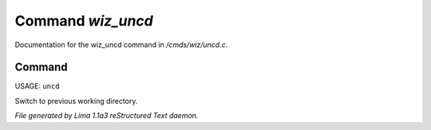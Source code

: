 Command *wiz_uncd*
*******************

Documentation for the wiz_uncd command in */cmds/wiz/uncd.c*.

Command
=======

USAGE: ``uncd``

Switch to previous working directory.

.. TAGS: RST



*File generated by Lima 1.1a3 reStructured Text daemon.*
